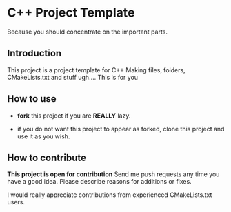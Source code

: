 * C++ Project Template

  Because you should concentrate on the important parts.

** Introduction
This project is a project template for C++
Making files, folders, CMakeLists.txt and stuff ugh....
This is for you

** How to use 
- *fork* this project if you are *REALLY* lazy.

- if you do not want this project to appear as forked,
  clone this project and use it as you wish.
  
** How to contribute
*This project is open for contribution*
Send me push requests any time you have a good idea.
Please describe reasons for additions or fixes.

I would really appreciate contributions from experienced CMakeLists.txt users.


